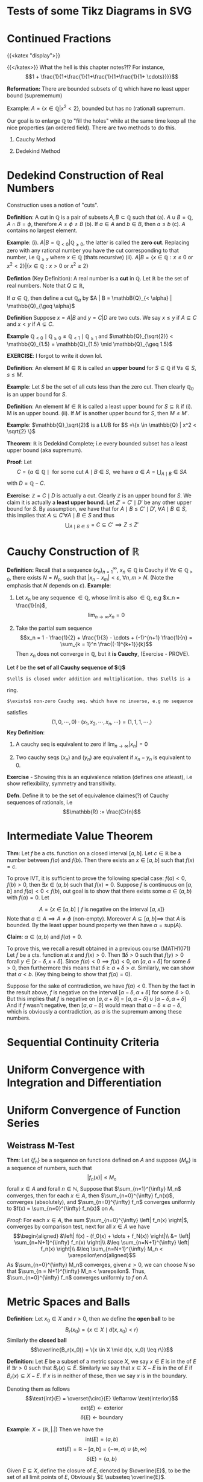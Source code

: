 * Tests of some Tikz Diagrams in SVG
  :PROPERTIES:
  :CUSTOM_ID: sec:org0a8e6a3
  :END:

* Continued Fractions
  :PROPERTIES:
  :CUSTOM_ID: sec:orgac8de95
  :END:

{{<katex "display">}}

{{</katex>}} What the hell is this chapter notes?!? For instance,
$$1 + \frac{1}{1+\frac{1}{1+\frac{1}{1+\frac{1}{1+ \cdots}}}}$$

*Reformation:* There are bounded subsets of $\mathbb{Q}$ which have no
least upper bound (suprememum)

Example: $A = \{x \in \mathbb{Q} | x^2 < 2\}$, bounded but has no
(rational) supremum.

Our goal is to enlarge $\mathbb{Q}$ to "fill the holes" while at the
same time keep all the nice properties (an ordered field). There are two
methods to do this.

1. Cauchy Method

2. Dedekind Method

* Dedekind Construction of Real Numbers
  :PROPERTIES:
  :CUSTOM_ID: sec:orgbccecff
  :END:

Construction uses a notion of "cuts".

*Definition*: A cut in $\mathbb{Q}$ is a pair of subsets
$A,B \subset \mathbb{Q}$ such that (a).
$A \cup B = \mathbb{Q}, \; A \cap B = \phi$, therefore
$A \neq \phi \neq B$ (b). If $a \in A$ and $b \in B$, then $a \leq b$
(c). $A$ contains no largest element.

*Example*: (i). $A | B = \mathbb{Q}_{< 0} | \mathbb{Q}_{\geq 0}$, the
latter is called the *zero cut*. Replacing zero with any rational number
you have the cut corresponding to that number, i.e $\mathbb{Q}_{\geq x}$
where $x \in \mathbb{Q}$ (thats recursive) (ii).
$A | B = \{x \in \mathbb{Q} : x \leq 0 \text{ or } x^2 < 2\} | \{x \in \mathbb{Q} : x > 0 \text{ or } x^2 \geq 2\}$

*Defintion* (Key Definition): A real number is a *cut* in $\mathbb{Q}$.
Let $\mathbb{R}$ be the set of real numbers. Note that
$Q \subseteq \mathbb{R}$,

If $\alpha \in \mathbb{Q}$, then define a cut $\mathbb{Q}_\alpha$ by
$A | B = \mathbB{Q}_{< \alpha} | \mathbb{Q}_{\geq \alpha}$

*Definition* Suppose $x = A | B$ and $y = C | D$ are two cuts. We say
$x \leq y$ if $A \subseteq C$ and $x < y$ if $A \subsetneq C$.

*Example*
$\mathbb{Q}_{< 0} \mid \mathbb{Q}_{\geq 0} \leq \mathbb{Q}_{< 1} \mid \mathbb{Q}_{\geq 1}$
and
$\mathbb{Q}_{\sqrt{2}} < \mathbb{Q}_{1.5} = \mathbb{Q}_{1.5} \mid \mathbb{Q}_{\geq 1.5}$

*EXERCISE*: I forgot to write it down lol.

*Definition*: An element $M \in \mathbb{R}$ is called an *upper bound*
for $S \subseteq \mathbb{Q}$ if $\forall s \in S$, $s \leq M$.

*Example*: Let $S$ be the set of all cuts less than the zero cut. Then
clearly $\mathbb{Q}_0$ is an upper bound for $S$.

*Definition*: An element $M \in \mathbb{R}$ is called a least upper
bound for $S \subseteq \mathbb{R}$ if (i). M is an upper bound. (ii). If
$M'$ is another upper bound for $S$, then $M \leq M'$.

*Example*: $\mathbb{Q}_\sqrt{2}$ is a LUB for
$S =\{x \in \mathbb{Q} | x^2 < \sqrt{2} \}$

*Theorem*: $\mathbb{R}$ is Dedekind Complete; i.e every bounded subset
has a least upper bound (aka supremum).

*Proof*: Let
$$C = \{a \in \mathbb{Q} \mid \text{ for some cut } A \mid B \in S, \text{ we have } a \in A = \displaystyle \bigcup_{A \mid B} \in S A$$
with $D = \mathbb{Q} - C$.

*Exercise*: $\mathbb{Z} = C \mid D$ is actually a cut. Clearly
$\mathbb{Z}$ is an upper bound for $S$. We claim it is actually a *least
upper bound*. Let $Z' = C' \mid D'$ be any other upper bound for $S$. By
assumption, we have that for
$A \mid B \leq C' \mid D', \; \forall A \mid B \in S$, this implies that
$A \subseteq C' \forall A \mid B \in S$ and thus
$$\bigcup_{A \mid B \in S} = C \subseteq C' \implies Z \leq Z'$$

* Cauchy Construction of $\mathbb{R}$
  :PROPERTIES:
  :CUSTOM_ID: sec:orgbdda2f4
  :END:

*Definition:* Recall that a sequence $(x_n)_{n=1}^\infty$,
$x_n \in \mathbb{Q}$ is Cauchy if
$\forall \varepsilon \in \mathbb{Q}_{> 0}$, there exists
$N = N_\varepsilon$, such that $|x_n - x_m| < \varepsilon$,
$\forall n,m > N$. (Note the emphasis that $N$ depends on
$\varepsilon$). *Example*:

1. Let $x_n$ be any sequence $\in \mathbb{Q}$, whose limit is also
   $\in \mathbb{Q}$, e.g $x_n = \frac{1}{n}$,
   $$\lim_{n\to \infty} x_n = 0$$

2. Take the partial sum sequence
   $$x_n = 1 - \frac{1}{2} + \frac{1}{3} - \cdots + (-1)^{n+1} \frac{1}{n} = \sum_{k = 1}^n \frac{(-1)^{k+1}}{k}$$
   Then $x_n$ does not converge in $\mathbb{Q}$, but it *is Cauchy*,
   (Exercise - PROVE).

Let $\ell$ be the *set of all Cauchy sequence of $\mathbb{Q}$*

: $\ell$ is closed under addition and multiplication, thus $\ell$ is a
ring.

: $\exists$ non-zero Cauchy seq. which have no inverse, e.g no sequence
satisfies
$$(1,0,\cdots, 0) \cdot (x_1, x_2, \cdots, x_n, \cdots) = (1,1,1, \cdots, )$$
*Key Definition*:

1. A cauchy seq is equivalent to zero if $\lim_{n\to\infty} |x_n| = 0$

2. Two cauchy seqs $(x_n)$ and $(y_n)$ are equivalent if $x_n - y_n$ is
   equivalent to 0.

*Exercise* - Showing this is an equivalence relation (defines one
atleast), i.e show reflexibility, symmetry and transitivity.

*Defn*. Define $\mathbb{R}$ to be the set of equivalence claimes(?) of
Cauchy sequences of rationals, i.e $$\mathbb{R} := \frac{C}{n}$$

* Intermediate Value Theorem
  :PROPERTIES:
  :CUSTOM_ID: sec:org83a53fe
  :END:

*Thm*: Let $f$ be a cts. function on a closed interval $[a,b]$. Let
$c \in \mathbb{R}$ be a number between $f(a)$ and $f(b)$. Then there
exists an $x \in [a,b]$ such that $f(x) = c$.

To prove IVT, it is sufficient to prove the following special case:
$f(a) < 0$, $f(b) > 0$, then $\exists x \in (a,b)$ such that $f(x) = 0$.
Suppose $f$ is continuous on $[a,b]$ and $f(a) < 0 < f(b)$, out goal is
to show that there exists some $\alpha \in (a,b)$ with $f(\alpha) = 0$.
Let

$$A = \left \{x \in [a,b] \mid f \text{ is negative on the interval } [a,x] \right\}$$
Note that $a \in A \implies A \neq \phi$ (non-empty). Moreover
$A \subseteq [a,b] \implies$ that $A$ is bounded. By the least upper
bound property we then have $\alpha = \text{sup}(A)$.

*Claim*: $\alpha \in (a,b)$ and $f(\alpha) = 0$.

To prove this, we recall a result obtained in a previous course
(MATH1071) Let $f$ be a cts. function at $x$ and $f(x) > 0$. Then
$\exists \delta > 0$ such that $f(y) > 0$ forall
$y \in [x-\delta, x+\delta]$. Since $f(a) < 0 \implies f(x) < 0$, on
$[a, a+ \delta]$ for some $\delta > 0$, then furthermore this means that
$\delta \geq a + \delta > \alpha$. Similarly, we can show that
$\alpha < b$. (Key thing being to show that $f(\alpha) = 0$).

Suppose for the sake of contradiction, we have $f(\alpha) < 0$. Then by
the fact in the result above, $f$ is negative on the interval
$[\alpha - \delta, \alpha + \delta]$ for some $\delta > 0$. But this
implies that $f$ is negative on
$[a, \alpha + \delta] = [a, \alpha - \delta] \cup [\alpha - \delta, \alpha + \delta]$
And if $f$ wasn't negative, then $[a,\alpha - \delta]$ would mean that
$\alpha - \delta \leq \alpha - \delta$, which is obviously a
contradiction, as $\alpha$ is the supremum among these numbers.

* Sequential Continuity Criteria
  :PROPERTIES:
  :CUSTOM_ID: sec:org3fda98e
  :END:

* Uniform Convergence with Integration and Differentiation
  :PROPERTIES:
  :CUSTOM_ID: sec:org42578a6
  :END:

* Uniform Convergence of Function Series
  :PROPERTIES:
  :CUSTOM_ID: sec:orga360045
  :END:

** Weistrass M-Test
   :PROPERTIES:
   :CUSTOM_ID: sec:org158e328
   :END:

*Thm*: Let $\{f_n\}$ be a sequence on functions defined on $A$ and
suppose $\{M_n\}$ is a sequence of numbers, such that
$$\left| f_n(x) \right| \leq M_n$$ forall $x \in A$ and forall
$n \in \mathbb{N}$, Suppose that $\sum_{n=1}^{\infty} M_n$ converges,
then for each $x \in A$, then $\sum_{n=0}^{\infty} f_n(x)$, converges
(absolutely), and $\sum_{n=0}^{\infty} f_n$ converges uniformly to
$f(x) = \sum_{n=0}^{\infty} f_n(x)$ on $A$.

/Proof:/ For each $x \in A$, the sum
$\sum_{n=0}^{\infty} \left| f_n(x) \right|$, converges by comparison
test, next for all $x \in A$ we have $$\begin{aligned}
&\left| f(x) - (f_0(x) + \dots + f_N(x)) \right|\\
&= \left|  \sum_{n=N+1}^{\infty} f_n(x) \right|\\
&\leq \sum_{n=N+1}^{\infty} \left| f_n(x) \right|\\
&\leq \sum_{n=N+1}^{\infty} M_n < \varepsilon\end{aligned}$$ As
$\sum_{n=0}^{\infty} M_n$ converges, given $\varepsilon > 0$, we can
choose $N$ so that $\sum_{n = N+1}^{\infty} M_n < \varepsilon$. Thus,
$\sum_{n=0}^{\infty} f_n$ converges uniformly to $f$ on $A$.

* Metric Spaces and Balls
  :PROPERTIES:
  :CUSTOM_ID: sec:orga58278c
  :END:

*Definition*: Let $x_0 \in X$ and $r > 0$, then we define the *open
ball* to be $$B_r(x_0) = \{x \in X \mid d(x,x_0) < r\}$$ Similarly the
*closed ball*
$$\overline{B_r(x_0)} = \{x \in X \mid d(x, x_0) \leq r\}}$$

*Definition:* Let $E$ be a subset of a metric space $X$, we say
$x \in E$ is in the of $E$ if $\exists r > 0$ such that
$B_r(x) \subseteq E$. Similarly we say that $x \in X - E$ is in the of
$E$ if $B_r(x) \subseteq X - E$. If $x$ is in neither of these, then we
say $x$ is in the boundary.

Denoting them as follows
$$\text{int}(E) = \overset{\circ}{E} \leftarrow \text{interior}$$
$$\text{ext}(E)\leftarrow \text{exterior}$$
$$\delta(E) \leftarrow \text{boundary}$$

*Example*: $X = (\mathbb{R}, | . |)$ Then we have the
$$\text{int}(E) = (a,b)$$
$$\text{ext}(E) = \mathbb{R} - [a,b] = (-\infty, a) \cup (b,\infty)$$
$$\delta(E) = \{a,b\}$$

Given $E \subseteq X$, define the closure of $E$, denoted by
$\overline{E}$, to be the set of all limit points of $E$, Obviously
$E \subseteq \overline{E}$.

*Exercise*: $E$ is closed $\iff$ $E = \overline{E}$

[[./img/tikz/pdf/city.pdf]]

* Continuous Functions
  :PROPERTIES:
  :CUSTOM_ID: sec:org0db3072
  :END:

Recall that $f:(X,d) \to (X',d')$ is continuous at $x$ if
$\forall \varepsilon > 0$, $\exist \delta > 0$ such that
$d(x,y) < \delta \implies d(f(x), f(y)) < \varepsilon$, we that $f$
being continuous at $x$ by this definition $\iff$
$x_n \to x \implies f(x_n) \to f(x)$, and also that $f$ is continuous on
$X$ if and only if an inverse image of every open set is open. (Inverse
image of nbhd is a nbhd). I proved this vaguely in Assignment 3 of
MATH2401.

* Generalisation of Multivariate Differentiation
  :PROPERTIES:
  :CUSTOM_ID: sec:org5cc4eec
  :END:

Recalling the definition from single variables we have
$$f'(x_0) := \lim_{x\to x_0} \frac{f(x) - f(x_0)}{x- x_0}$$ Now take
$f: \mathbb{R}^n \to \mathbb{R}^m$, then we obviously have a problem, as
$f'(x_0)$ could be in either $\mathbb{R}^n$ or $\mathbb{R}^m$,

*Def*: A linear map $L : \mathbb{R}^{n} \to \mathbb{R}^{m}$ is the
derivitave of $f : \mathbb{R}^{n} \to \mathbb{R}^{m}$ at
$x_0 \in \mathbb{R}^{n}$ if
$$\lim_{x \to x_0} \frac{\|f(x) - f(x_0) + L(x-x_0)) \| }{\|(x-x_0)\|} = 0$$
Such that $\| \cdot \|$ denotes the standard Euclidean norm.

* Observation: Implicit Function Theorem
  :PROPERTIES:
  :CUSTOM_ID: sec:org309afe4
  :END:

Applies as long as matrix of all partial derivatives (gradient
$\nabla f$) does not equal the 0 matrix.

So if $\nabla f(x_1, \cdots, x_n) \neq 0$, then locally near $f$, $V(f)$
is a graph of a function.

E.g to keep in mind: $$f(x,y) = x^2 + y^2 - 1$$

$\nabla(f) = (2x 2y) \implies$ $V(f)$ is always locally a graph of a
function.

*Notes on manifold in written notebook - To put back into this*

* Inverse Function Theorem!
  :PROPERTIES:
  :CUSTOM_ID: sec:orge322d6e
  :END:

*Thm (Inverse Function Theorem)*: Let
$f : \mathbb{R}^{n} \to \mathbb{R}^{m}$, be a function and suppose
$f'(x_0)$ is invertible (i.e $\text{det}(f'(x_0)) \neq 0$).

Then $f$ is locally invertible near $x_0$ and

$$(f^{-1})'(f(x_0)) = (f'(x_0))^{-1}$$

Derivative of inverse = inverse of derivative.

To prove the inverse function theorem, another major theorem is
required, called the *Contraction mapping Theorem*.

This can be formulated in a general matrix space not just
$\mathbb{R}^{n}$.

Let $f:(X_1, d_1) \to (X_2, d_2)$, $f$ is called a contraction if
$\exists c \in (0,1)$ such that $d_2(f(x), f(y)) < c d_1(x,y)$.

*Thm (Contraction Mapping Theorem)*: Let $f : (X,d) \to (X,d)$ be a
contraction. Then $f$ has exactly one fixed point, $\exists ! x_0$
(exists a unique $x_0$) such that $f(x_0) = x_0$

* Diffeomorphisms and Homeomorphisms
  :PROPERTIES:
  :CUSTOM_ID: sec:org050f0f0
  :END:

Given $U \subseteq \mathbb{R}^n$ and $V \subseteq \mathbb{R}^m$, we say
some $U$ is a homeomorphic to $V$ if there exists some continuous
function $f : U \to V$ such that it also has a continuous inverse.

Similarly we say $U$ is diffeomorphic to $V$ if there exists some
*continuous differentiable* function $f:U \to V$ with a *continuous
differentiable* inverse.

Note by this definition, if $f$ is a bijection, then it has an inverse,
and vice versa (by definition of bijectivity). Furthermore if $f$ is a
homeomorphism, then it is a bijective (cts) $f$ with a continuous
inverse. They are slightly different but a connection can be made.

This gives us a little neat relation of
$$\text{Diffeom.} \subseteq \text{Homeo.} \subseteq \text{Bijection}$$

For example, $(0,1)$ is homemorphic to $\mathbb{R}$, suppose we define
$$\begin{aligned}
f : &(0,1) \to \mathbb{R}\\
&x \mapsto \tan\left(\frac{\pi}{2} + x\pi\right)\end{aligned}$$
(Exercise, show that this is also diffeomorphic).

*Thm*: If $n \neq m$, then $\mathbb{R}^n$ is not diffeomorphic to $R^m$
(even when $\mathbb{R}^n$ and $\mathbb{R}^m$ are in bijection??)

/Proof/: Let $f:\mathbb{R}^{n} \to \mathbb{R}^{m}$ be a diff. function
with a diff. inverse $g$. Then we have $$\begin{aligned}
f' \circ g' &= Id_m\\
g' \circ f' &= Id_n\end{aligned}$$ The derivative matrix of $f$ and $g$
are inverses to each other. Taking a fact from linear algebra, for an
$m \times n$ matrix being invertible $\implies$ $m=n$. Box.

Similarly, we have a theorem like it with homemorphism.

*Thm*: If $n \neq m$, then $\mathbb{R}^{n}$ is not homeomorphi to
$\mathbb{R}^{m}$.

This theorem is much harder to prove, and beyond the scope of the
course.

*Remark*: The inverse function theorem states that if $f'(x_0)$ is
invertible then $f$ is locally a diffeomorphism near $x_0$.

* Hypersurfaces (sounds so cool)
  :PROPERTIES:
  :CUSTOM_ID: sec:orgb486733
  :END:

*Def*: Let $f : \mathbb{R}^{} \to \mathbb{R}^{}$ be a function. Then the
graph of $f$ is

$$G(f) = \{(x,f(x)) \mid x \in \mathbb{R}^{}\}$$

Trivially (atleast I think it is), a graph of a function gives a curve
in $\mathbb{R}^{2}$. However, not every curve is a graph of some
function. For example, consider the equation $x^2 + y^2 = 1$, i.e the
Unit Circle. $S^1$ is not globally a graph of a function, but comprised
of $y = \sqrt{1-x}$ and $y = -\sqrt{1-x}$. Locally however, we say it is
a graph of some function near each point.

*Def (Hypersurfaces)*: Let $f: \mathbb{R}^{n} \to \mathbb{R}^{}$. Then
the hypersurface associated with $f$ is
$$V(f) = \{x \in \mathbb{R}^{n} \mid f(x) = 0\} \subseteq \mathbb{R}^{n}\}$$
Example being the unit circle above, $f(x,y) = x^2 + y^2 - 1$,
$V(f) = S^1$

* Manifold
  :PROPERTIES:
  :CUSTOM_ID: sec:org608c9fb
  :END:

